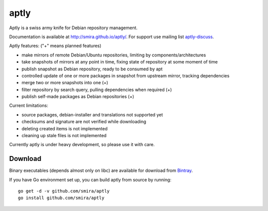 =====
aptly
=====

.. image:: https://travis-ci.org/smira/aptly.png?branch=master
    :target: https://travis-ci.org/smira/aptly

.. image:: https://coveralls.io/repos/smira/aptly/badge.png?branch=HEAD
    :target: https://coveralls.io/r/smira/aptly?branch=HEAD

Aptly is a swiss army knife for Debian repository management.

Documentation is available at `http://smira.github.io/aptly/ <http://smira.github.io/aptly>`_. For support use
mailing list `aptly-discuss <https://groups.google.com/forum/#!forum/aptly-discuss>`_.

Aptly features: ("+" means planned features)

* make mirrors of remote Debian/Ubuntu repositories, limiting by components/architectures
* take snapshots of mirrors at any point in time, fixing state of repository at some moment of time
* publish snapshot as Debian repository, ready to be consumed by apt
* controlled update of one or more packages in snapshot from upstream mirror, tracking dependencies
* merge two or more snapshots into one (+)
* filter repository by search query, pulling dependencies when required (+)
* publish self-made packages as Debian repositories (+)

Current limitations:

* source packages, debian-installer and translations not supported yet
* checksums and signature are not verified while downloading
* deleting created items is not implemented
* cleaning up stale files is not implemented

Currently aptly is under heavy development, so please use it with care.

Download
--------

Binary executables (depends almost only on libc) are available for download from `Bintray <https://bintray.com/smira/generic/aptly>`_.

If you have Go environment set up, you can build aptly from source by running::

    go get -d -v github.com/smira/aptly
    go install github.com/smira/aptly